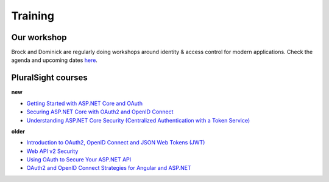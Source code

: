 Training
========

Our workshop
^^^^^^^^^^^^
Brock and Dominick are regularly doing workshops around identity & access control for modern applications.
Check the agenda and upcoming dates `here <https://identityserver.io/training>`_.

PluralSight courses
^^^^^^^^^^^^^^^^^^^
**new**

* `Getting Started with ASP.NET Core and OAuth <https://www.pluralsight.com/courses/asp-dot-net-core-oauth/>`_
* `Securing ASP.NET Core with OAuth2 and OpenID Connect <https://app.pluralsight.com/library/courses/asp-dotnet-core-oauth2-openid-connect-securing/>`_
* `Understanding ASP.NET Core Security (Centralized Authentication with a Token Service) <https://app.pluralsight.com/library/courses/asp-dot-net-core-security-understanding/>`_

**older**

* `Introduction to OAuth2, OpenID Connect and JSON Web Tokens (JWT) <https://app.pluralsight.com/library/courses/oauth2-json-web-tokens-openid-connect-introduction/table-of-contents>`_
* `Web API v2 Security <https://app.pluralsight.com/library/courses/webapi-v2-security/table-of-contents>`_
* `Using OAuth to Secure Your ASP.NET API <https://app.pluralsight.com/library/courses/oauth-secure-asp-dot-net-api/table-of-contents>`_
* `OAuth2 and OpenID Connect Strategies for Angular and ASP.NET <https://app.pluralsight.com/library/courses/oauth2-openid-connect-angular-aspdotnet/table-of-contents>`_
